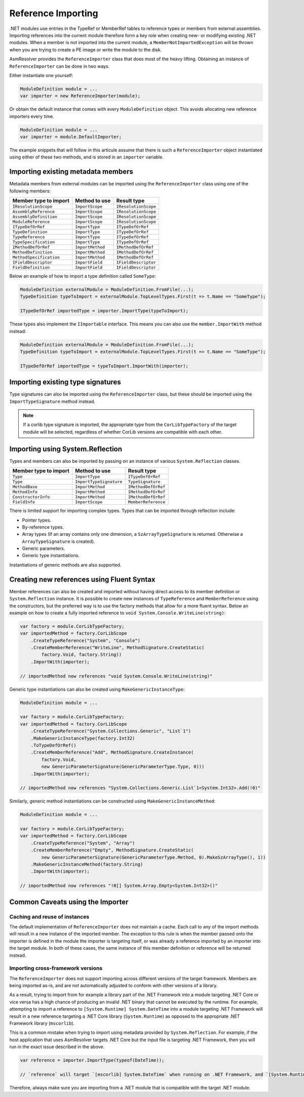 .. _dotnet-reference-importing:

Reference Importing
===================

.NET modules use entries in the TypeRef or MemberRef tables to reference types or members from external assemblies. Importing references into the current module therefore form a key role when creating new- or modifying existing .NET modules. When a member is not imported into the current module, a ``MemberNotImportedException`` will be thrown when you are trying to create a PE image or write the module to the disk.

AsmResolver provides the ``ReferenceImporter`` class that does most of the heavy lifting. Obtaining an instance of ``ReferenceImporter`` can be done in two ways.

Either instantiate one yourself:

.. code-block:: csharp

    ModuleDefinition module = ...
    var importer = new ReferenceImporter(module);

Or obtain the default instance that comes with every ``ModuleDefinition`` object. This avoids allocating new reference importers every time.

.. code-block:: csharp
    
    ModuleDefinition module = ...
    var importer = module.DefaultImporter;


The example snippets that will follow in this articule assume that there is such a ``ReferenceImporter`` object instantiated using either of these two methods, and is stored in an ``importer`` variable.


Importing existing metadata members
-----------------------------------

Metadata members from external modules can be imported using the ``ReferenceImporter`` class using one of the following members:

+---------------------------+------------------------+----------------------+
| Member type to import     | Method to use          | Result type          |
+===========================+========================+======================+
| ``IResolutionScope``      | ``ImportScope``        | ``IResolutionScope`` |
+---------------------------+------------------------+----------------------+
| ``AssemblyReference``     | ``ImportScope``        | ``IResolutionScope`` |
+---------------------------+------------------------+----------------------+
| ``AssemblyDefinition``    | ``ImportScope``        | ``IResolutionScope`` |
+---------------------------+------------------------+----------------------+
| ``ModuleReference``       | ``ImportScope``        | ``IResolutionScope`` |
+---------------------------+------------------------+----------------------+
| ``ITypeDefOrRef``         | ``ImportType``         | ``ITypeDefOrRef``    |
+---------------------------+------------------------+----------------------+
| ``TypeDefinition``        | ``ImportType``         | ``ITypeDefOrRef``    |
+---------------------------+------------------------+----------------------+
| ``TypeReference``         | ``ImportType``         | ``ITypeDefOrRef``    |
+---------------------------+------------------------+----------------------+
| ``TypeSpecification``     | ``ImportType``         | ``ITypeDefOrRef``    |
+---------------------------+------------------------+----------------------+
| ``IMethodDefOrRef``       | ``ImportMethod``       | ``IMethodDefOrRef``  |
+---------------------------+------------------------+----------------------+
| ``MethodDefinition``      | ``ImportMethod``       | ``IMethodDefOrRef``  |
+---------------------------+------------------------+----------------------+
| ``MethodSpecification``   | ``ImportMethod``       | ``IMethodDefOrRef``  |
+---------------------------+------------------------+----------------------+
| ``IFieldDescriptor``      | ``ImportField``        | ``IFieldDescriptor`` |
+---------------------------+------------------------+----------------------+
| ``FieldDefinition``       | ``ImportField``        | ``IFieldDescriptor`` |
+---------------------------+------------------------+----------------------+

Below an example of how to import a type definition called ``SomeType``:

.. code-block:: csharp

    ModuleDefinition externalModule = ModuleDefinition.FromFile(...);
    TypeDefinition typeToImport = externalModule.TopLevelTypes.First(t => t.Name == "SomeType");

    ITypeDefOrRef importedType = importer.ImportType(typeToImport);


These types also implement the ``IImportable`` interface. This means you can also use the ``member.ImportWith`` method instead:

.. code-block:: csharp

    ModuleDefinition externalModule = ModuleDefinition.FromFile(...);
    TypeDefinition typeToImport = externalModule.TopLevelTypes.First(t => t.Name == "SomeType");

    ITypeDefOrRef importedType = typeToImport.ImportWith(importer);


Importing existing type signatures
----------------------------------

Type signatures can also be imported using the ``ReferenceImporter`` class, but these should be imported using the ``ImportTypeSignature`` method instead.

.. note::

    If a corlib type signature is imported, the appropriate type from the ``CorLibTypeFactory`` of the target module will be selected, regardless of whether CorLib versions are compatible with each other.


Importing using System.Reflection
---------------------------------

Types and members can also be imported by passing on an instance of various ``System.Reflection`` classes.

+---------------------------+------------------------+----------------------+
| Member type to import     | Method to use          | Result type          |
+===========================+========================+======================+
| ``Type``                  | ``ImportType``         | ``ITypeDefOrRef``    |
+---------------------------+------------------------+----------------------+
| ``Type``                  | ``ImportTypeSignature``| ``TypeSignature``    |
+---------------------------+------------------------+----------------------+
| ``MethodBase``            | ``ImportMethod``       | ``IMethodDefOrRef``  |
+---------------------------+------------------------+----------------------+
| ``MethodInfo``            | ``ImportMethod``       | ``IMethodDefOrRef``  |
+---------------------------+------------------------+----------------------+
| ``ConstructorInfo``       | ``ImportMethod``       | ``IMethodDefOrRef``  |
+---------------------------+------------------------+----------------------+
| ``FieldInfo``             | ``ImportScope``        | ``MemberReference``  |
+---------------------------+------------------------+----------------------+

There is limited support for importing complex types. Types that can be imported through reflection include:

- Pointer types.
- By-reference types.
- Array types (If an array contains only one dimension, a ``SzArrayTypeSignature`` is returned. Otherwise a ``ArrayTypeSignature`` is created).
- Generic parameters.
- Generic type instantiations.

Instantiations of generic methods are also supported.


Creating new references using Fluent Syntax
-------------------------------------------

Member references can also be created and imported without having direct access to its member definition or ``System.Reflection`` instance. It is possible to create new instances of ``TypeReference`` and ``MemberReference`` using the constructors, but the preferred way is to use the factory methods that allow for a more fluent syntax. Below an example on how to create a fully imported reference to ``void System.Console.WriteLine(string)``:

.. code-block:: csharp

    var factory = module.CorLibTypeFactory;
    var importedMethod = factory.CorLibScope
        .CreateTypeReference("System", "Console")
        .CreateMemberReference("WriteLine", MethodSignature.CreateStatic(
            factory.Void, factory.String))
        .ImportWith(importer);

    // importedMethod now references "void System.Console.WriteLine(string)"

Generic type instantiations can also be created using ``MakeGenericInstanceType``:

.. code-block:: csharp

    ModuleDefinition module = ...

    var factory = module.CorLibTypeFactory;
    var importedMethod = factory.CorLibScope
        .CreateTypeReference("System.Collections.Generic", "List`1")
        .MakeGenericInstanceType(factory.Int32)
        .ToTypeDefOrRef()
        .CreateMemberReference("Add", MethodSignature.CreateInstance(
            factory.Void,
            new GenericParameterSignature(GenericParameterType.Type, 0)))
        .ImportWith(importer);

    // importedMethod now references "System.Collections.Generic.List`1<System.Int32>.Add(!0)"


Similarly, generic method instantiations can be constructed using ``MakeGenericInstanceMethod``:

.. code-block:: csharp

    ModuleDefinition module = ...

    var factory = module.CorLibTypeFactory;
    var importedMethod = factory.CorLibScope
        .CreateTypeReference("System", "Array")
        .CreateMemberReference("Empty", MethodSignature.CreateStatic(
            new GenericParameterSignature(GenericParameterType.Method, 0).MakeSzArrayType(), 1))
        .MakeGenericInstanceMethod(factory.String)
        .ImportWith(importer);

    // importedMethod now references "!0[] System.Array.Empty<System.Int32>()"


.. _dotnet-importer-common-caveats:

Common Caveats using the Importer
---------------------------------

Caching and reuse of instances
~~~~~~~~~~~~~~~~~~~~~~~~~~~~~~

The default implementation of ``ReferenceImporter`` does not maintain a cache. Each call to any of the import methods will result in a new instance of the imported member.  The exception to this rule is when the member passed onto the importer is defined in the module the importer is targeting itself, or was already a reference imported by an importer into the target module. In both of these cases, the same instance of this member definition or reference will be returned instead.

Importing cross-framework versions
~~~~~~~~~~~~~~~~~~~~~~~~~~~~~~~~~~

The ``ReferenceImporter`` does not support importing across different versions of the target framework. Members are being imported as-is, and are not automatically adjusted to conform with other versions of a library.

As a result, trying to import from for example a library part of the .NET Framework into a module targeting .NET Core or vice versa has a high chance of producing an invalid .NET binary that cannot be executed by the runtime. For example, attempting to import a reference to ``[System.Runtime] System.DateTime`` into a module targeting .NET Framework will result in a new reference targeting a .NET Core library (``System.Runtime``) as opposed to the appropriate .NET Framework library (``mscorlib``).

This is a common mistake when trying to import using metadata provided by ``System.Reflection``. For example, if the host application that uses AsmResolver targets .NET Core but the input file is targeting .NET Framework, then you will run in the exact issue described in the above.

.. code-block:: csharp

    var reference = importer.ImportType(typeof(DateTime));

    // `reference` will target `[mscorlib] System.DateTime` when running on .NET Framework, and `[System.Runtime] System.DateTime` when running on .NET Core.


Therefore, always make sure you are importing from a .NET module that is compatible with the target .NET module.
